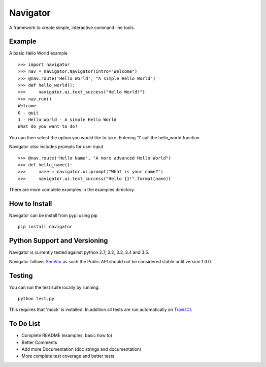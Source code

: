 Navigator
=========

.. image:: https://travis-ci.org/andytom/navigator.svg?branch=master
    :target: https://travis-ci.org/andytom/navigator

A framework to create simple, interactive command line tools.

Example
-------
A basic Hello World example ::

    >>> import navigator
    >>> nav = navigator.Navigator(intro="Welcome")
    >>> @nav.route('Hello World', "A simple Hello World")
    >>> def hello_world():
    >>>     navigator.ui.text_success("Hello World!")
    >>> nav.run()
    Welcome
    0 - quit
    1 - Hello World - A simple Hello World
    What do you want to do?

You can then select the option you would like to take.
Entering '1' call the hello_world function.

Navigator also includes prompts for user input ::

    >>> @nav.route('Hello Name', "A more advanced Hello World")
    >>> def hello_name():
    >>>     name = navigator.ui.prompt("What is your name?")
    >>>     navigator.ui.text_success("Hello {}!".format(name))


There are more complete examples in the examples directory.

How to Install
--------------
Navigator can be install from pypi using pip ::

    pip install navigator

Python Support and Versioning
-----------------------------
Navigator is currently tested against python 2.7, 3.2, 3.3, 3.4 and 3.5.

Navigator follows `SemVar <http://semver.org/>`_ as such the Public API should
not be considered stable until version 1.0.0.

Testing
-------
You can run the test suite locally by running: ::

    python test.py

This requires that 'mock' is installed. In addition all tests are run automatically on
`TravisCI <https://travis-ci.org/andytom/navigator>`_.

To Do List
----------
- Complete README (examples, basic how to)
- Better Comments
- Add more Documentation (doc strings and documentation)
- More complete test coverage and better tests
